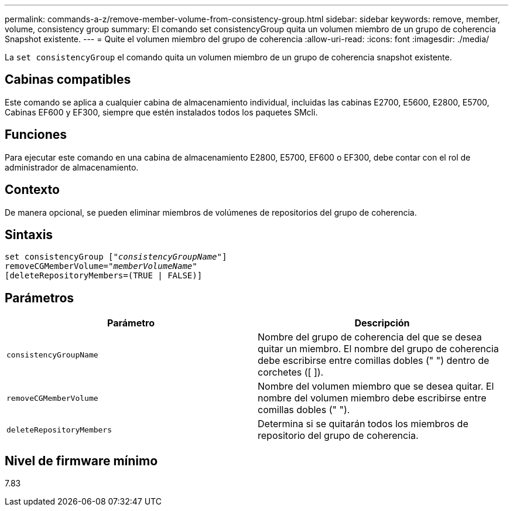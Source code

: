 ---
permalink: commands-a-z/remove-member-volume-from-consistency-group.html 
sidebar: sidebar 
keywords: remove, member, volume, consistency group 
summary: El comando set consistencyGroup quita un volumen miembro de un grupo de coherencia Snapshot existente. 
---
= Quite el volumen miembro del grupo de coherencia
:allow-uri-read: 
:icons: font
:imagesdir: ./media/


[role="lead"]
La `set consistencyGroup` el comando quita un volumen miembro de un grupo de coherencia snapshot existente.



== Cabinas compatibles

Este comando se aplica a cualquier cabina de almacenamiento individual, incluidas las cabinas E2700, E5600, E2800, E5700, Cabinas EF600 y EF300, siempre que estén instalados todos los paquetes SMcli.



== Funciones

Para ejecutar este comando en una cabina de almacenamiento E2800, E5700, EF600 o EF300, debe contar con el rol de administrador de almacenamiento.



== Contexto

De manera opcional, se pueden eliminar miembros de volúmenes de repositorios del grupo de coherencia.



== Sintaxis

[listing, subs="+macros"]
----
set consistencyGroup pass:quotes[[_"consistencyGroupName"_]]
removeCGMemberVolume=pass:quotes["_memberVolumeName_"]
[deleteRepositoryMembers=(TRUE | FALSE)]
----


== Parámetros

|===
| Parámetro | Descripción 


 a| 
`consistencyGroupName`
 a| 
Nombre del grupo de coherencia del que se desea quitar un miembro. El nombre del grupo de coherencia debe escribirse entre comillas dobles (" ") dentro de corchetes ([ ]).



 a| 
`removeCGMemberVolume`
 a| 
Nombre del volumen miembro que se desea quitar. El nombre del volumen miembro debe escribirse entre comillas dobles (" ").



 a| 
`deleteRepositoryMembers`
 a| 
Determina si se quitarán todos los miembros de repositorio del grupo de coherencia.

|===


== Nivel de firmware mínimo

7.83
